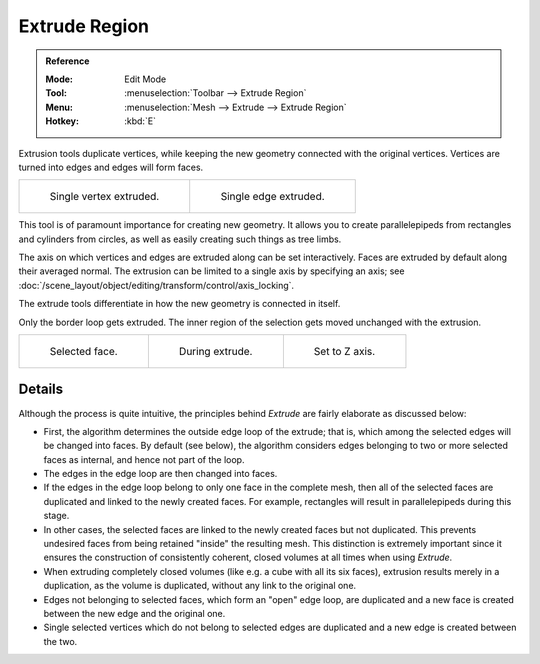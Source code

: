.. _tool-mesh-extrude_region:

**************
Extrude Region
**************

.. admonition:: Reference
   :class: refbox

   :Mode:      Edit Mode
   :Tool:      :menuselection:`Toolbar --> Extrude Region`
   :Menu:      :menuselection:`Mesh --> Extrude --> Extrude Region`
   :Hotkey:    :kbd:`E`

Extrusion tools duplicate vertices, while keeping the new geometry connected with the original vertices.
Vertices are turned into edges and edges will form faces.

.. list-table::

   * - .. figure:: /images/modeling_meshes_editing_duplicating_extrude_vert.png
          :width: 320px

          Single vertex extruded.

     - .. figure:: /images/modeling_meshes_editing_duplicating_extrude_edge.png
          :width: 320px

          Single edge extruded.

This tool is of paramount importance for creating new geometry.
It allows you to create parallelepipeds from rectangles and cylinders from circles,
as well as easily creating such things as tree limbs.

The axis on which vertices and edges are extruded along can be set interactively.
Faces are extruded by default along their averaged normal.
The extrusion can be limited to a single axis by specifying an axis;
see :doc:`/scene_layout/object/editing/transform/control/axis_locking`.

The extrude tools differentiate in how the new geometry is connected in itself.

Only the border loop gets extruded.
The inner region of the selection gets moved unchanged with the extrusion.

.. list-table::

   * - .. figure:: /images/modeling_meshes_editing_duplicating_extrude_face-before.png
          :width: 200px

          Selected face.

     - .. figure:: /images/modeling_meshes_editing_duplicating_extrude_face-after.png
          :width: 200px

          During extrude.

     - .. figure:: /images/modeling_meshes_editing_duplicating_extrude_face-after-zaxis.png
          :width: 200px

          Set to Z axis.


Details
=======

Although the process is quite intuitive,
the principles behind *Extrude* are fairly elaborate as discussed below:

- First, the algorithm determines the outside edge loop of the extrude; that is,
  which among the selected edges will be changed into faces. By default (see below),
  the algorithm considers edges belonging to two or more selected faces as internal, and hence not part of the loop.
- The edges in the edge loop are then changed into faces.
- If the edges in the edge loop belong to only one face in the complete mesh,
  then all of the selected faces are duplicated and linked to the newly created faces. For example,
  rectangles will result in parallelepipeds during this stage.
- In other cases, the selected faces are linked to the newly created faces but not duplicated.
  This prevents undesired faces from being retained "inside" the resulting mesh.
  This distinction is extremely important since it ensures the construction of consistently coherent,
  closed volumes at all times when using *Extrude*.
- When extruding completely closed volumes (like e.g. a cube with all its six faces),
  extrusion results merely in a duplication, as the volume is duplicated, without any link to the original one.
- Edges not belonging to selected faces, which form an "open" edge loop,
  are duplicated and a new face is created between the new edge and the original one.
- Single selected vertices which do not belong to selected edges
  are duplicated and a new edge is created between the two.
